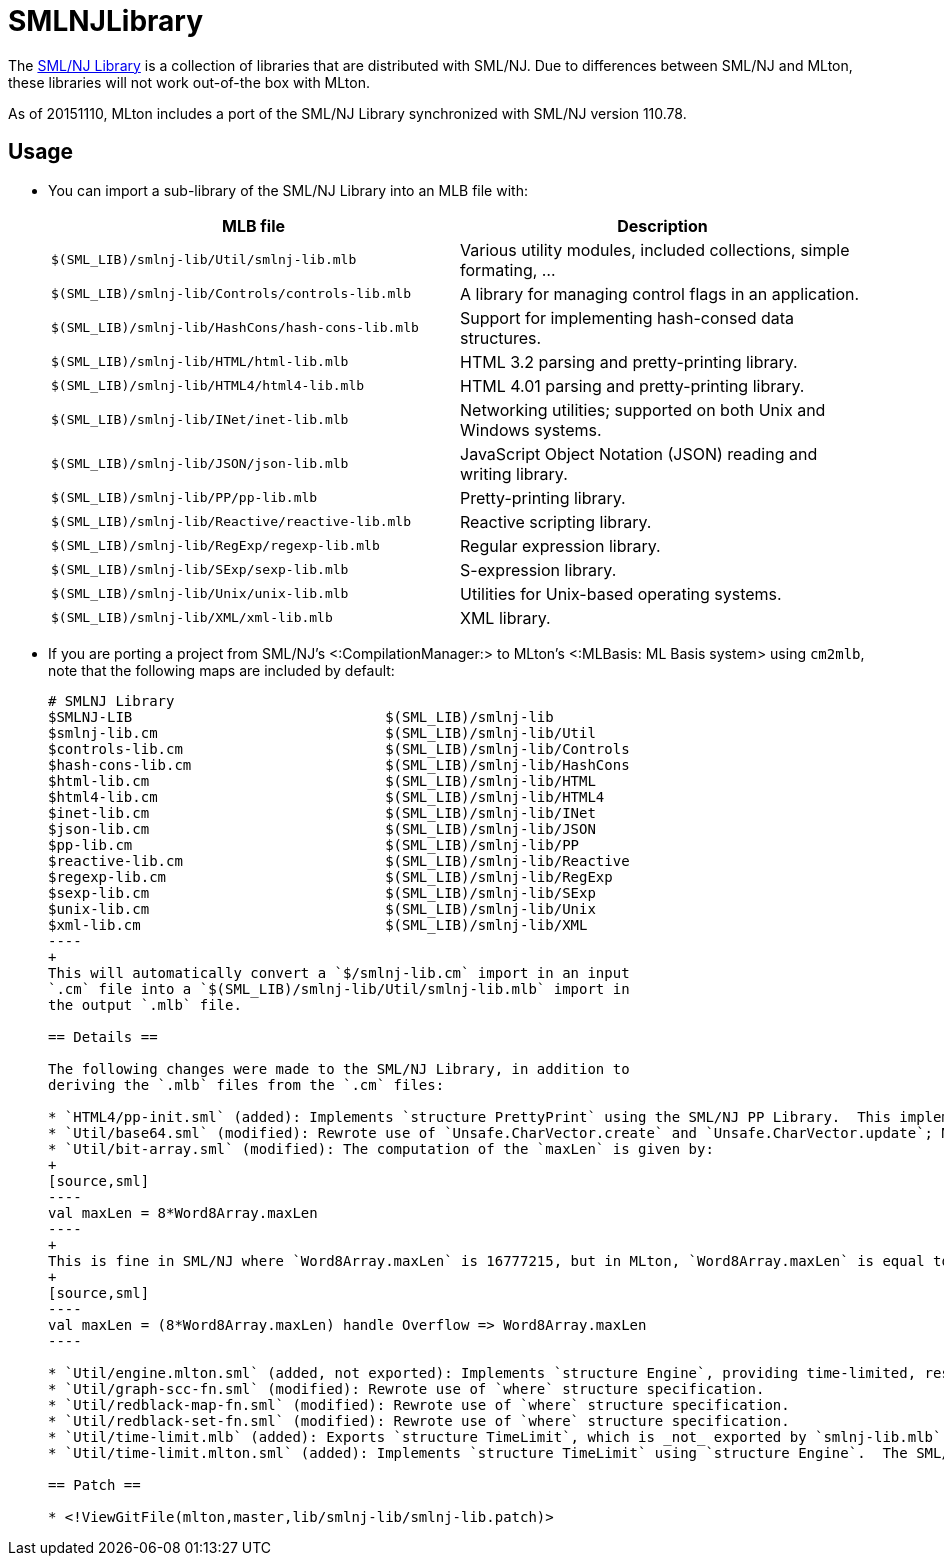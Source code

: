 SMLNJLibrary
============

The http://www.smlnj.org/doc/smlnj-lib/index.html[SML/NJ Library] is a
collection of libraries that are distributed with SML/NJ.  Due to
differences between SML/NJ and MLton, these libraries will not work
out-of-the box with MLton.

As of 20151110, MLton includes a port of the SML/NJ Library
synchronized with SML/NJ version 110.78.

== Usage ==

* You can import a sub-library of the SML/NJ Library into an MLB file with:
+
[options="header"]
|=====
|MLB file|Description
|`$(SML_LIB)/smlnj-lib/Util/smlnj-lib.mlb`|Various utility modules, included collections, simple formating, ...
|`$(SML_LIB)/smlnj-lib/Controls/controls-lib.mlb`|A library for managing control flags in an application.
|`$(SML_LIB)/smlnj-lib/HashCons/hash-cons-lib.mlb`|Support for implementing hash-consed data structures.
|`$(SML_LIB)/smlnj-lib/HTML/html-lib.mlb`|HTML 3.2 parsing and pretty-printing library.
|`$(SML_LIB)/smlnj-lib/HTML4/html4-lib.mlb`|HTML 4.01 parsing and pretty-printing library.
|`$(SML_LIB)/smlnj-lib/INet/inet-lib.mlb`|Networking utilities; supported on both Unix and Windows systems.
|`$(SML_LIB)/smlnj-lib/JSON/json-lib.mlb`|JavaScript Object Notation (JSON) reading and writing library.
|`$(SML_LIB)/smlnj-lib/PP/pp-lib.mlb`|Pretty-printing library.
|`$(SML_LIB)/smlnj-lib/Reactive/reactive-lib.mlb`|Reactive scripting library.
|`$(SML_LIB)/smlnj-lib/RegExp/regexp-lib.mlb`|Regular expression library.
|`$(SML_LIB)/smlnj-lib/SExp/sexp-lib.mlb`|S-expression library.
|`$(SML_LIB)/smlnj-lib/Unix/unix-lib.mlb`|Utilities for Unix-based operating systems.
|`$(SML_LIB)/smlnj-lib/XML/xml-lib.mlb`|XML library.
|=====

* If you are porting a project from SML/NJ's <:CompilationManager:> to
MLton's <:MLBasis: ML Basis system> using `cm2mlb`, note that the
following maps are included by default:
+
-----
# SMLNJ Library
$SMLNJ-LIB                              $(SML_LIB)/smlnj-lib
$smlnj-lib.cm                           $(SML_LIB)/smlnj-lib/Util
$controls-lib.cm                        $(SML_LIB)/smlnj-lib/Controls
$hash-cons-lib.cm                       $(SML_LIB)/smlnj-lib/HashCons
$html-lib.cm                            $(SML_LIB)/smlnj-lib/HTML
$html4-lib.cm                           $(SML_LIB)/smlnj-lib/HTML4
$inet-lib.cm                            $(SML_LIB)/smlnj-lib/INet
$json-lib.cm                            $(SML_LIB)/smlnj-lib/JSON
$pp-lib.cm                              $(SML_LIB)/smlnj-lib/PP
$reactive-lib.cm                        $(SML_LIB)/smlnj-lib/Reactive
$regexp-lib.cm                          $(SML_LIB)/smlnj-lib/RegExp
$sexp-lib.cm                            $(SML_LIB)/smlnj-lib/SExp
$unix-lib.cm                            $(SML_LIB)/smlnj-lib/Unix
$xml-lib.cm                             $(SML_LIB)/smlnj-lib/XML
----
+
This will automatically convert a `$/smlnj-lib.cm` import in an input
`.cm` file into a `$(SML_LIB)/smlnj-lib/Util/smlnj-lib.mlb` import in
the output `.mlb` file.

== Details ==

The following changes were made to the SML/NJ Library, in addition to
deriving the `.mlb` files from the `.cm` files:

* `HTML4/pp-init.sml` (added): Implements `structure PrettyPrint` using the SML/NJ PP Library.  This implementation is taken from the SML/NJ compiler source, since the SML/NJ HTML4 Library used the `structure PrettyPrint` provided by the SML/NJ compiler itself.
* `Util/base64.sml` (modified): Rewrote use of `Unsafe.CharVector.create` and `Unsafe.CharVector.update`; MLton assumes that vectors are immutable.
* `Util/bit-array.sml` (modified): The computation of the `maxLen` is given by:
+
[source,sml]
----
val maxLen = 8*Word8Array.maxLen
----
+
This is fine in SML/NJ where `Word8Array.maxLen` is 16777215, but in MLton, `Word8Array.maxLen` is equal to `valOf(Int.maxInt)`, so the computation overflows. To accommodate both SML/NJ and MLton, the computation is replaced by
+
[source,sml]
----
val maxLen = (8*Word8Array.maxLen) handle Overflow => Word8Array.maxLen
----

* `Util/engine.mlton.sml` (added, not exported): Implements `structure Engine`, providing time-limited, resumable computations using <:MLtonThread:>, <:MLtonSignal:>, and <:MLtonItimer:>.
* `Util/graph-scc-fn.sml` (modified): Rewrote use of `where` structure specification.
* `Util/redblack-map-fn.sml` (modified): Rewrote use of `where` structure specification.
* `Util/redblack-set-fn.sml` (modified): Rewrote use of `where` structure specification.
* `Util/time-limit.mlb` (added): Exports `structure TimeLimit`, which is _not_ exported by `smlnj-lib.mlb`.  Since MLton is very conservative in the presence of threads and signals, program performance may be adversely affected by unnecessarily including `structure TimeLimit`.
* `Util/time-limit.mlton.sml` (added): Implements `structure TimeLimit` using `structure Engine`.  The SML/NJ implementation of `structure TimeLimit` uses SML/NJ's first-class continuations, signals, and interval timer.

== Patch ==

* <!ViewGitFile(mlton,master,lib/smlnj-lib/smlnj-lib.patch)>
